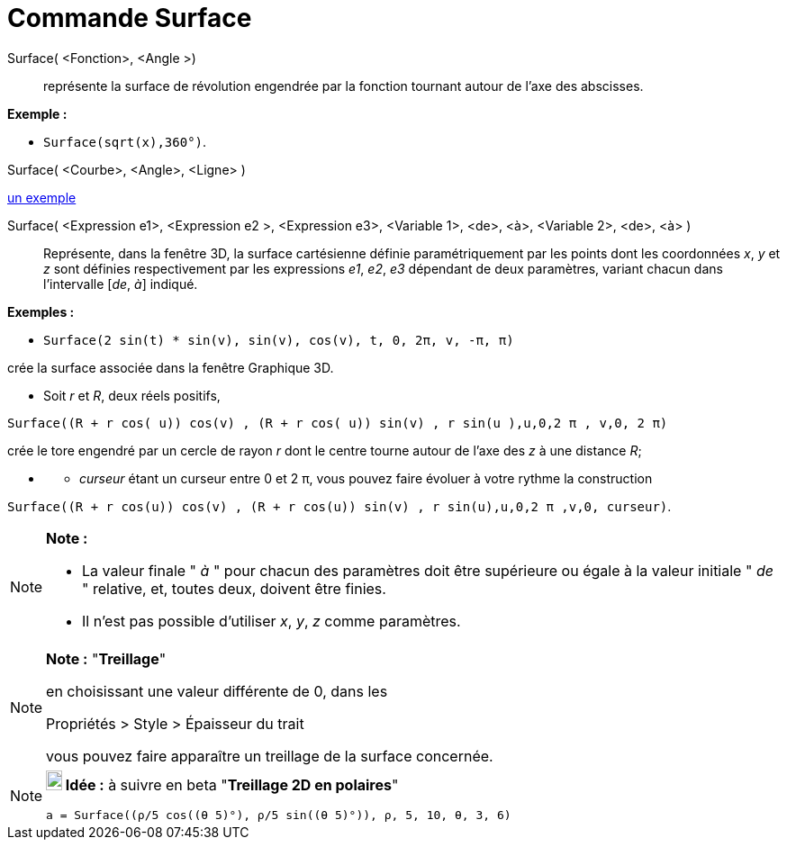 = Commande Surface
:page-en: commands/Surface_Command
ifdef::env-github[:imagesdir: /fr/modules/ROOT/assets/images]

Surface( <Fonction>, <Angle >)::
  représente la surface de révolution engendrée par la fonction tournant autour de l'axe des abscisses.

[EXAMPLE]
====

*Exemple :*

* `++Surface(sqrt(x),360°)++`.

====

Surface( <Courbe>, <Angle>, <Ligne> )

https://www.geogebra.org/m/W4KykTeW[un exemple]

Surface( <Expression e1>, <Expression e2 >, <Expression e3>, <Variable 1>, <de>, <à>, <Variable 2>, <de>, <à> )::
  Représente, dans la fenêtre 3D, la surface cartésienne définie paramétriquement par les points
  dont les coordonnées _x_, _y_ et _z_ sont définies respectivement par les expressions _e1_, _e2_, _e3_
  dépendant de deux paramètres, variant chacun dans l'intervalle [_de_, _à_] indiqué.

[EXAMPLE]
====

*Exemples :*

* `++Surface(2 sin(t) * sin(v), sin(v), cos(v), t, 0, 2π, v, -π, π)++`

crée la surface associée dans la fenêtre Graphique 3D.

* Soit _r_ et _R_, deux réels positifs,

`++Surface((R + r cos( u)) cos(v) , (R + r cos( u)) sin(v) , r sin(u ),u,0,2 π , v,0, 2 π)++`

crée le tore engendré par un cercle de rayon _r_ dont le centre tourne autour de l'axe des _z_ à une distance _R_;

* {blank}
** _curseur_ étant un curseur entre 0 et 2 π, vous pouvez faire évoluer à votre rythme la construction

`++Surface((R + r cos(u)) cos(v) , (R + r cos(u)) sin(v) , r sin(u),u,0,2 π ,v,0, curseur)++`.

====

[NOTE]
====

*Note :*

* La valeur finale " _à_ " pour chacun des paramètres doit être supérieure ou égale à la valeur initiale " _de_ "
relative, et, toutes deux, doivent être finies.
* Il n'est pas possible d'utiliser _x_, _y_, _z_ comme paramètres.

====

[NOTE]
====

*Note :* "*Treillage*"

en choisissant une valeur différente de 0, dans les

Propriétés > Style > Épaisseur du trait

vous pouvez faire apparaître un treillage de la surface concernée.

====

[NOTE]
====

*image:18px-Bulbgraph.png[Note,title="Note",width=18,height=22] Idée :* à suivre en beta "*Treillage 2D en polaires*"

`++a = Surface((ρ/5 cos((θ 5)°), ρ/5 sin((θ 5)°)), ρ, 5, 10, θ, 3, 6)++`

====
